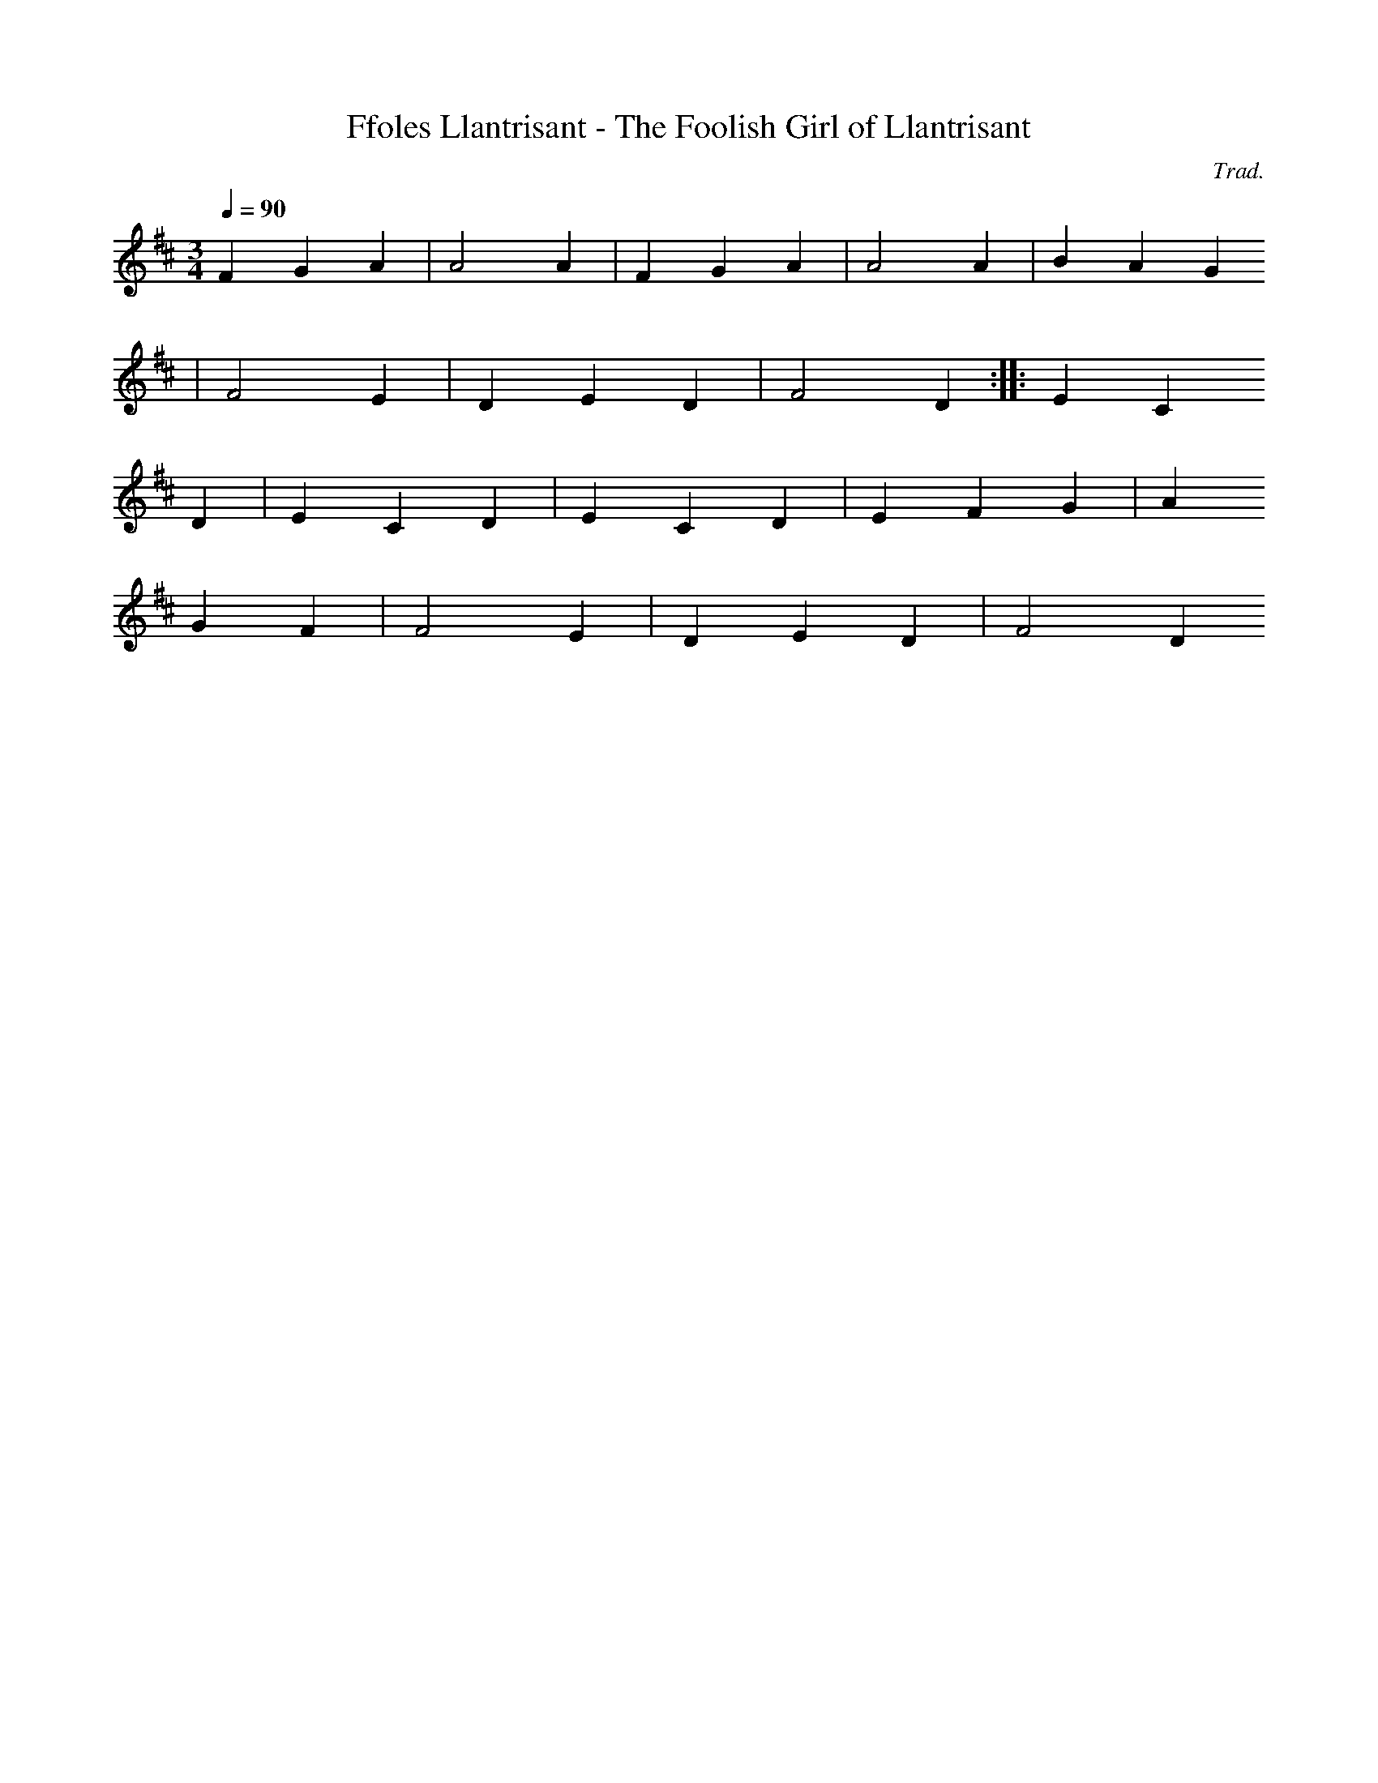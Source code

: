 X:90
T:Ffoles Llantrisant - The Foolish Girl of Llantrisant
M:3/4
L:1/4
Q:90
C:Trad.
R:Waltz
K:D
F G A | A2 A | F G A | A2 A | B A G
| F2 E | D E D | F2 D :||: E C
D | E C D | E C D | E F G | A
G F | F2 E | D E D | F2 D
:||
